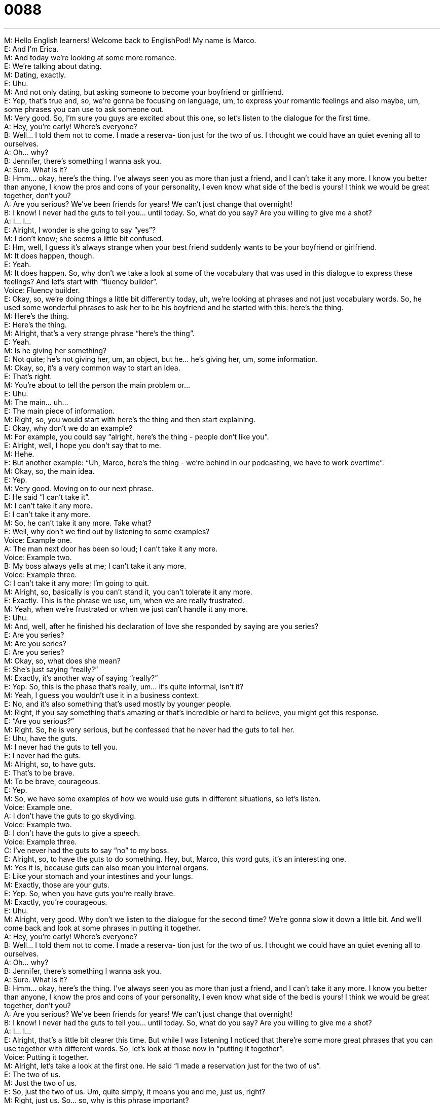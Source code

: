 = 0088
:toc: left
:toclevels: 3
:sectnums:
:stylesheet: ../../../../myAdocCss.css

'''


M: Hello English learners! Welcome back to EnglishPod! My name is Marco. +
E: And I’m Erica. +
M: And today we’re looking at some more romance. +
E: We’re talking about dating. +
M: Dating, exactly. +
E: Uhu. +
M: And not only dating, but asking someone to become your boyfriend or girlfriend. +
E: Yep, that’s true and, so, we’re gonna be focusing on language, um, to express your 
romantic feelings and also maybe, um, some phrases you can use to ask someone out. +
M: Very good. So, I’m sure you guys are excited about this one, so let’s listen to the 
dialogue for the first time. +
A: Hey, you’re early! Where’s everyone? +
B: Well... I told them not to come. I made a reserva- 
tion just for the two of us. I thought we could have
an quiet evening all to ourselves. +
A: Oh... why? +
B: Jennifer, there’s something I wanna ask you. +
A: Sure. What is it? +
B: Hmm... okay, here’s the thing. I’ve always seen 
you as more than just a friend, and I can’t take it
any more. I know you better than anyone, I know
the pros and cons of your personality, I even know
what side of the bed is yours! I think we would be
great together, don’t you? +
A: Are you serious? We’ve been friends for years! 
We can’t just change that overnight! +
B: I know! I never had the guts to tell you... until 
today. So, what do you say? Are you willing to
give me a shot? +
A: I... I... +
E: Alright, I wonder is she going to say “yes”? +
M: I don’t know; she seems a little bit confused. +
E: Hm, well, I guess it’s always strange when your best friend suddenly wants to be your 
boyfriend or girlfriend. +
M: It does happen, though. +
E: Yeah. +
M: It does happen. So, why don’t we take a look at some of the vocabulary that was used in 
this dialogue to express these feelings? And let’s start with “fluency builder”. +
Voice: Fluency builder. +
E: Okay, so, we’re doing things a little bit differently today, uh, we’re looking at phrases 
and not just vocabulary words. So, he used some wonderful phrases to ask her to be his
boyfriend and he started with this: here’s the thing. +
M: Here’s the thing. +
E: Here’s the thing. +
M: Alright, that’s a very strange phrase “here’s the thing”. +
E: Yeah. +
M: Is he giving her something? +
E: Not quite; he’s not giving her, um, an object, but he… he’s giving her, um, some 
information. +
M: Okay, so, it’s a very common way to start an idea. +
E: That’s right. +
M: You're about to tell the person the main problem or… +
E: Uhu. +
M: The main… uh… +
E: The main piece of information. +
M: Right, so, you would start with here’s the thing and then start explaining. +
E: Okay, why don’t we do an example? +
M: For example, you could say “alright, here’s the thing - people don’t like you”. +
E: Alright, well, I hope you don’t say that to me. +
M: Hehe. +
E: But another example: “Uh, Marco, here’s the thing - we’re behind in our podcasting, we 
have to work overtime”. +
M: Okay, so, the main idea. +
E: Yep. +
M: Very good. Moving on to our next phrase. +
E: He said “I can’t take it”. +
M: I can’t take it any more. +
E: I can’t take it any more. +
M: So, he can’t take it any more. Take what? +
E: Well, why don’t we find out by listening to some examples? +
Voice: Example one. +
A: The man next door has been so loud; I can’t take it any more. +
Voice: Example two. +
B: My boss always yells at me; I can’t take it any more. +
Voice: Example three. +
C: I can’t take it any more; I’m going to quit. +
M: Alright, so, basically is you can’t stand it, you can’t tolerate it any more. +
E: Exactly. This is the phrase we use, um, when we are really frustrated. +
M: Yeah, when we’re frustrated or when we just can’t handle it any more. +
E: Uhu. +
M: And, well, after he finished his declaration of love she responded by saying are you 
series? +
E: Are you series? +
M: Are you series? +
E: Are you series? +
M: Okay, so, what does she mean? +
E: She’s just saying “really?” +
M: Exactly, it’s another way of saying “really?” +
E: Yep. So, this is the phase that’s really, um… it’s quite informal, isn’t it? +
M: Yeah, I guess you wouldn’t use it in a business context. +
E: No, and it’s also something that’s used mostly by younger people. +
M: Right, if you say something that’s amazing or that’s incredible or hard to believe, you 
might get this response. +
E: “Are you serious?” +
M: Right. So, he is very serious, but he confessed that he never had the guts to tell her. +
E: Uhu, have the guts. +
M: I never had the guts to tell you. +
E: I never had the guts. +
M: Alright, so, to have guts. +
E: That’s to be brave. +
M: To be brave, courageous. +
E: Yep. +
M: So, we have some examples of how we would use guts in different situations, so let’s 
listen. +
Voice: Example one. +
A: I don’t have the guts to go skydiving. +
Voice: Example two. +
B: I don’t have the guts to give a speech. +
Voice: Example three. +
C: I’ve never had the guts to say “no” to my boss. +
E: Alright, so, to have the guts to do something. Hey, but, Marco, this word guts, it’s an 
interesting one. +
M: Yes it is, because guts can also mean you internal organs. +
E: Like your stomach and your intestines and your lungs. +
M: Exactly, those are your guts. +
E: Yep. So, when you have guts you’re really brave. +
M: Exactly, you’re courageous. +
E: Uhu. +
M: Alright, very good. Why don’t we listen to the dialogue for the second time? We’re gonna 
slow it down a little bit. And we’ll come back and look at some phrases in putting it
together. +
A: Hey, you’re early! Where’s everyone? +
B: Well... I told them not to come. I made a reserva- 
tion just for the two of us. I thought we could have
an quiet evening all to ourselves. +
A: Oh... why? +
B: Jennifer, there’s something I wanna ask you. +
A: Sure. What is it? +
B: Hmm... okay, here’s the thing. I’ve always seen 
you as more than just a friend, and I can’t take it
any more. I know you better than anyone, I know
the pros and cons of your personality, I even know
what side of the bed is yours! I think we would be
great together, don’t you? +
A: Are you serious? We’ve been friends for years! 
We can’t just change that overnight! +
B: I know! I never had the guts to tell you... until 
today. So, what do you say? Are you willing to
give me a shot? +
A: I... I... +
E: Alright, that’s a little bit clearer this time. But while I was listening I noticed that there’re 
some more great phrases that you can use together with different words. So, let’s look at
those now in “putting it together”. +
Voice: Putting it together. +
M: Alright, let’s take a look at the first one. He said “I made a reservation just for the two 
of us”. +
E: The two of us. +
M: Just the two of us. +
E: So, just the two of us. Um, quite simply, it means you and me, just us, right? +
M: Right, just us. So… so, why is this phrase important? +
E: I think it’s a great way to… to show the idea of only us, right? +
M: Right. +
E: And we can use it together with any number we want. +
M: So, what about the four of us? +
E: Uhu, just the four of us. +
M: Okay. +
E: Just the eight of us. +
M: Okay. +
E: So… so, it suggests the idea of only us… you know. +
M: Okay. So, he made the reservation just the two of us, because he thought they could 
have a quiet evening all to ourselves. +
E: All to ourselves. +
M: All to ourselves. +
E: All to ourselves. +
M: If you have something all to yourself or we have something all to ourselves. +
E: We have that thing all alone. We don’t have to share it. +
M: We don’t share. +
E: Yeah. +
M: Very good. So, I guess you can say “my parents are out of town, so I have the 
apartment… or I have the house all to myself”. +
E: Uhu. Or even, uh, she wants to eat the cake all to herself. +
M: Very good. So, that’s a very good phrase. +
E: And you can use it with any pronoun. Well, so, the guy is explaining that “I’ve always 
seen you as more than just a friend”. +
M: I’ve always seen you as. +
E: I’ve always seen you as. +
M: So, basically, is the perception or the way you consider that person. +
E: The way you think about that person. +
M: So, I can say, “I’ve always seen you as a good friend”. +
E: I’ve always seen you as a leader. Okay, so our last phrase is also the last thing we heard 
in the dialogue. He said “are you willing to give me a shot?” +
M: Are you willing to give me a shot? +
E: To give me a shot. +
M: Give me a shot. Alright, I think we have some more examples of how we could use give 
me a shot in different situations. So, let’s listen. +
Voice: Example one. +
A: I know I can do this drawing better. Just give me a shot. +
Voice: Example two. +
B: The HR manager wasn’t going to hire me, but he decided to give me a shot. +
E: Okay, so, when you give someone a shot, you take a chance, right? +
M: Give that person or give an opportunity. +
E: Uhu. Alright, so, we don’t know if she will give him a shot or not, but why don’t we listen 
to the dialogue once more to hear these phrases in action? +
A: Hey, you’re early! Where’s everyone? +
B: Well... I told them not to come. I made a reserva- 
tion just for the two of us. I thought we could have
an quiet evening all to ourselves. +
A: Oh... why? +
B: Jennifer, there’s something I wanna ask you. +
A: Sure. What is it? +
B: Hmm... okay, here’s the thing. I’ve always seen 
you as more than just a friend, and I can’t take it
any more. I know you better than anyone, I know
the pros and cons of your personality, I even know
what side of the bed is yours! I think we would be
great together, don’t you? +
A: Are you serious? We’ve been friends for years! 
We can’t just change that overnight! +
B: I know! I never had the guts to tell you... until 
today. So, what do you say? Are you willing to
give me a shot? +
A: I... I... +
M: Alright, so, an interesting dialogue… and it opens up a cultural point. +
E: That’s right, um, so in the dialogue the guy was asking her if she would be his girlfriend, 
right? +
M: Right, but I guess it’s not very common among adults at least… +
E: Yeah. +
M: In English speaking countries. +
E: Yeah, we don’t say like “okay, so, please will you be my boyfriend now?”, you know. +
M: Right, right, right. +
E: Um… +
M: You would do that maybe in high school or… +
E: Yean, e… but even… even then I think it’s still a little funny. +
M: Hehe. +
E: Um, I think for us, when we start to have romantic relationships it just sort of happens 
naturally, right? +
M: Right. +
E: You never really have this conversation “will you be my boyfriend?” +
M: Right, I guess afterwards you just start talking about other things… +
E: Yeah. +
M: Which you just consider that you guys are already boyfriend and girlfriend. +
E: Yeah. +
M: But there’s no real… +
E: There’s no official starting point. +
M: Yeah. There’s no official point that says “okay, now, we are boyfriend and girlfriend”. +
E: Yep. +
M: Which is interesting, because in other countries they do go through the formality of… +
E: Yeah. +
M: Asking somebody to become their boyfriend. +
E: Yeah, but even, um, you know, like twenty or thirty years ago in English speaking 
countries you would do this. +
M: Oh, yeah, of course. +
E: And it was called going steady. +
M: Going steady. +
E: So, you’d ask “will you go steady with me?” +
M: That means let’s become a stable couple. +
E: Exactly. +
M: Hehe. Alright, so, we wanna hear your stories and, well, how do you do it in your 
country? Do you ask someone out? Do you maybe just give them the first kiss and that’s an
automatic “yes”? +
E: Well, I don’t know, but I’m looking forward to hearing from our listeners. So, guys, uh, 
check out our website englishpod.com, you can leave your questions and comments
there. +
M: Alright, we’ll see you guys there and until next time… +
E: Good bye! +
M: Bye! 
 
